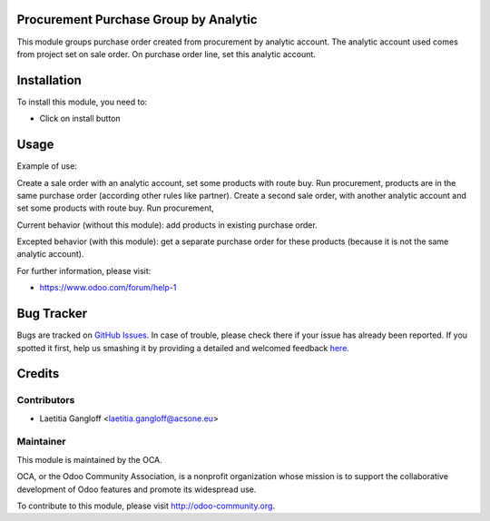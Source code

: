 .. image:: https://img.shields.io/badge/licence-AGPL--3-blue.svg
    :alt: License: AGPL-3

Procurement Purchase Group by Analytic
======================================

This module groups purchase order created from procurement by analytic account.
The analytic account used comes from project set on sale order.
On purchase order line, set this analytic account.

Installation
============

To install this module, you need to:

* Click on install button

Usage
=====

Example of use:

Create a sale order with an analytic account, set some products with route buy.
Run procurement, products are in the same purchase order (according other
rules like partner).
Create a second sale order, with another analytic account and set some products
with route buy.
Run procurement, 

Current behavior (without this module): add products in existing
purchase order.

Excepted behavior (with this module): get a separate purchase order for
these products (because it is not the same analytic account).

For further information, please visit:

* https://www.odoo.com/forum/help-1

Bug Tracker
===========

Bugs are tracked on `GitHub Issues <https://github.com/OCA/purchase-workflow/issues>`_.
In case of trouble, please check there if your issue has already been reported.
If you spotted it first, help us smashing it by providing a detailed and welcomed feedback
`here <https://github.com/OCA/purchase-workflow/issues/new?body=module:%20procurement_purchase_groupby_analytic%0Aversion:%208.0%0A%0A**Steps%20to%20reproduce**%0A-%20...%0A%0A**Current%20behavior**%0A%0A**Expected%20behavior**>`_.


Credits
=======

Contributors
------------

* Laetitia Gangloff <laetitia.gangloff@acsone.eu>

Maintainer
----------

.. image:: https://odoo-community.org/logo.png
   :alt: Odoo Community Association
   :target: https://odoo-community.org

This module is maintained by the OCA.

OCA, or the Odoo Community Association, is a nonprofit organization whose
mission is to support the collaborative development of Odoo features and
promote its widespread use.

To contribute to this module, please visit http://odoo-community.org.
